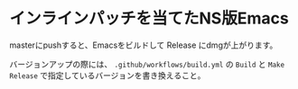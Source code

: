 * インラインパッチを当てたNS版Emacs

masterにpushすると、Emacsをビルドして Release にdmgが上がります。

バージョンアップの際には、 ~.github/workflows/build.yml~ の ~Build~ と ~Make Release~ で指定しているバージョンを書き換えること。
